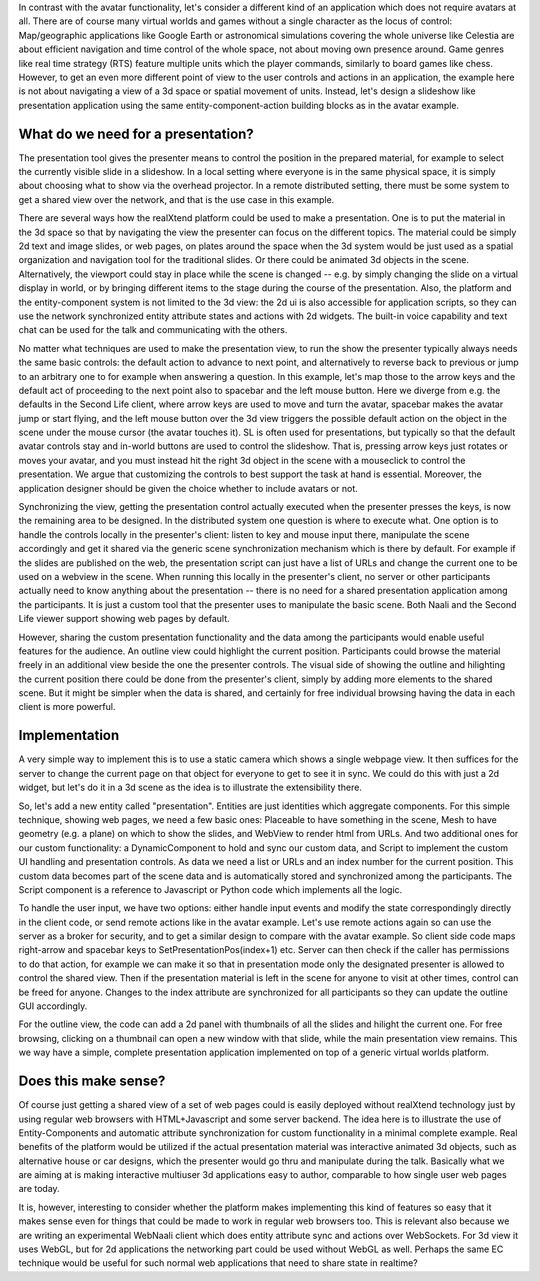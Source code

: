 In contrast with the avatar functionality, let's consider a different
kind of an application which does not require avatars at all.  There
are of course many virtual worlds and games without a single character
as the locus of control: Map/geographic applications like Google Earth
or astronomical simulations covering the whole universe like Celestia
are about efficient navigation and time control of the whole space,
not about moving own presence around.  Game genres like real time
strategy (RTS) feature multiple units which the player commands,
similarly to board games like chess. However, to get an even more
different point of view to the user controls and actions in an
application, the example here is not about navigating a view of a 3d
space or spatial movement of units. Instead, let's design a slideshow
like presentation application using the same entity-component-action
building blocks as in the avatar example.

What do we need for a presentation?
-----------------------------------

The presentation tool gives the presenter means to control the
position in the prepared material, for example to select the currently
visible slide in a slideshow. In a local setting where everyone is in
the same physical space, it is simply about choosing what to show via
the overhead projector. In a remote distributed setting, there must be
some system to get a shared view over the network, and that is the use
case in this example.

There are several ways how the realXtend platform could be used to
make a presentation. One is to put the material in the 3d space so
that by navigating the view the presenter can focus on the different
topics. The material could be simply 2d text and image slides, or web
pages, on plates around the space when the 3d system would be just
used as a spatial organization and navigation tool for the traditional
slides. Or there could be animated 3d objects in the
scene. Alternatively, the viewport could stay in place while the scene
is changed -- e.g. by simply changing the slide on a virtual display
in world, or by bringing different items to the stage during the
course of the presentation. Also, the platform and the
entity-component system is not limited to the 3d view: the 2d ui is
also accessible for application scripts, so they can use the network
synchronized entity attribute states and actions with 2d widgets. The
built-in voice capability and text chat can be used for the talk and
communicating with the others.

No matter what techniques are used to make the presentation view, to
run the show the presenter typically always needs the same basic
controls: the default action to advance to next point, and
alternatively to reverse back to previous or jump to an arbitrary one
to for example when answering a question. In this example, let's map
those to the arrow keys and the default act of proceeding to the next
point also to spacebar and the left mouse button. Here we diverge from
e.g. the defaults in the Second Life client, where arrow keys are used
to move and turn the avatar, spacebar makes the avatar jump or start
flying, and the left mouse button over the 3d view triggers the
possible default action on the object in the scene under the mouse
cursor (the avatar touches it). SL is often used for presentations,
but typically so that the default avatar controls stay and in-world
buttons are used to control the slideshow. That is, pressing arrow
keys just rotates or moves your avatar, and you must instead hit the
right 3d object in the scene with a mouseclick to control the
presentation. We argue that customizing the controls to best support
the task at hand is essential. Moreover, the application designer
should be given the choice whether to include avatars or not.

Synchronizing the view, getting the presentation control actually
executed when the presenter presses the keys, is now the remaining
area to be designed. In the distributed system one question is where
to execute what. One option is to handle the controls locally in the
presenter's client: listen to key and mouse input there, manipulate
the scene accordingly and get it shared via the generic scene
synchronization mechanism which is there by default. For example if
the slides are published on the web, the presentation script can just
have a list of URLs and change the current one to be used on a webview
in the scene. When running this locally in the presenter's client, no
server or other participants actually need to know anything about the
presentation -- there is no need for a shared presentation application
among the participants. It is just a custom tool that the presenter
uses to manipulate the basic scene. Both Naali and the Second Life
viewer support showing web pages by default.

However, sharing the custom presentation functionality and the data
among the participants would enable useful features for the
audience. An outline view could highlight the current
position. Participants could browse the material freely in an
additional view beside the one the presenter controls. The visual side
of showing the outline and hilighting the current position there could
be done from the presenter's client, simply by adding more elements to
the shared scene. But it might be simpler when the data is shared, and
certainly for free individual browsing having the data in each client
is more powerful.

Implementation
--------------

A very simple way to implement this is to use a static camera which
shows a single webpage view. It then suffices for the server to change
the current page on that object for everyone to get to see it in sync.
We could do this with just a 2d widget, but let's do it in a 3d scene
as the idea is to illustrate the extensibility there.

So, let's add a new entity called "presentation". Entities are just
identities which aggregate components. For this simple technique,
showing web pages, we need a few basic ones: Placeable to have
something in the scene, Mesh to have geometry (e.g. a plane) on which
to show the slides, and WebView to render html from URLs. And two
additional ones for our custom functionality: a DynamicComponent to
hold and sync our custom data, and Script to implement the custom UI
handling and presentation controls. As data we need a list or URLs and
an index number for the current position. This custom data becomes
part of the scene data and is automatically stored and synchronized
among the participants. The Script component is a reference to
Javascript or Python code which implements all the logic.

To handle the user input, we have two options: either handle input
events and modify the state correspondingly directly in the client
code, or send remote actions like in the avatar example. Let's use
remote actions again so can use the server as a broker for security,
and to get a similar design to compare with the avatar example. So
client side code maps right-arrow and spacebar keys to
SetPresentationPos(index+1) etc. Server can then check if the caller
has permissions to do that action, for example we can make it so that
in presentation mode only the designated presenter is allowed to
control the shared view. Then if the presentation material is left in
the scene for anyone to visit at other times, control can be freed for
anyone. Changes to the index attribute are synchronized for all
participants so they can update the outline GUI accordingly.

For the outline view, the code can add a 2d panel with thumbnails of
all the slides and hilight the current one. For free browsing,
clicking on a thumbnail can open a new window with that slide, while
the main presentation view remains. This we way have a simple,
complete presentation application implemented on top of a generic
virtual worlds platform.

Does this make sense?
---------------------

Of course just getting a shared view of a set of web pages could is
easily deployed without realXtend technology just by using regular web
browsers with HTML+Javascript and some server backend. The idea here
is to illustrate the use of Entity-Components and automatic attribute
synchronization for custom functionality in a minimal complete
example. Real benefits of the platform would be utilized if the actual
presentation material was interactive animated 3d objects, such as
alternative house or car designs, which the presenter would go thru
and manipulate during the talk. Basically what we are aiming at is
making interactive multiuser 3d applications easy to author,
comparable to how single user web pages are today.

It is, however, interesting to consider whether the platform makes
implementing this kind of features so easy that it makes sense even
for things that could be made to work in regular web browsers
too. This is relevant also because we are writing an experimental
WebNaali client which does entity attribute sync and actions over
WebSockets. For 3d view it uses WebGL, but for 2d applications the
networking part could be used without WebGL as well. Perhaps the same
EC technique would be useful for such normal web applications that
need to share state in realtime?
